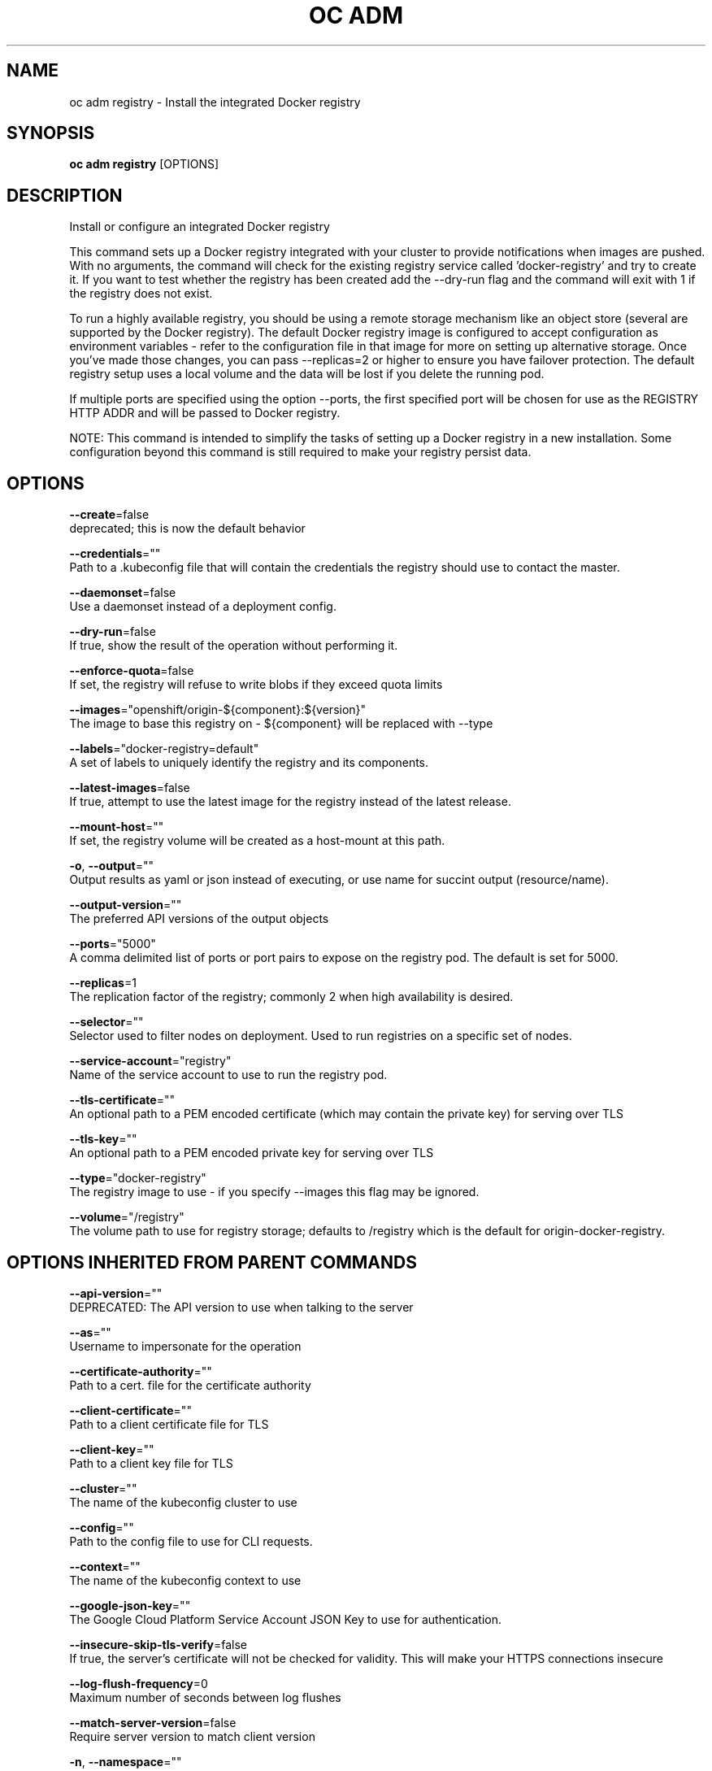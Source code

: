 .TH "OC ADM" "1" " Openshift CLI User Manuals" "Openshift" "June 2016"  ""


.SH NAME
.PP
oc adm registry \- Install the integrated Docker registry


.SH SYNOPSIS
.PP
\fBoc adm registry\fP [OPTIONS]


.SH DESCRIPTION
.PP
Install or configure an integrated Docker registry

.PP
This command sets up a Docker registry integrated with your cluster to provide notifications when images are pushed. With no arguments, the command will check for the existing registry service called 'docker\-registry' and try to create it. If you want to test whether the registry has been created add the \-\-dry\-run flag and the command will exit with 1 if the registry does not exist.

.PP
To run a highly available registry, you should be using a remote storage mechanism like an object store (several are supported by the Docker registry). The default Docker registry image is configured to accept configuration as environment variables \- refer to the configuration file in that image for more on setting up alternative storage. Once you've made those changes, you can pass \-\-replicas=2 or higher to ensure you have failover protection. The default registry setup uses a local volume and the data will be lost if you delete the running pod.

.PP
If multiple ports are specified using the option \-\-ports, the first specified port will be chosen for use as the REGISTRY HTTP ADDR and will be passed to Docker registry.

.PP
NOTE: This command is intended to simplify the tasks of setting up a Docker registry in a new installation. Some configuration beyond this command is still required to make your registry persist data.


.SH OPTIONS
.PP
\fB\-\-create\fP=false
    deprecated; this is now the default behavior

.PP
\fB\-\-credentials\fP=""
    Path to a .kubeconfig file that will contain the credentials the registry should use to contact the master.

.PP
\fB\-\-daemonset\fP=false
    Use a daemonset instead of a deployment config.

.PP
\fB\-\-dry\-run\fP=false
    If true, show the result of the operation without performing it.

.PP
\fB\-\-enforce\-quota\fP=false
    If set, the registry will refuse to write blobs if they exceed quota limits

.PP
\fB\-\-images\fP="openshift/origin\-${component}:${version}"
    The image to base this registry on \- ${component} will be replaced with \-\-type

.PP
\fB\-\-labels\fP="docker\-registry=default"
    A set of labels to uniquely identify the registry and its components.

.PP
\fB\-\-latest\-images\fP=false
    If true, attempt to use the latest image for the registry instead of the latest release.

.PP
\fB\-\-mount\-host\fP=""
    If set, the registry volume will be created as a host\-mount at this path.

.PP
\fB\-o\fP, \fB\-\-output\fP=""
    Output results as yaml or json instead of executing, or use name for succint output (resource/name).

.PP
\fB\-\-output\-version\fP=""
    The preferred API versions of the output objects

.PP
\fB\-\-ports\fP="5000"
    A comma delimited list of ports or port pairs to expose on the registry pod. The default is set for 5000.

.PP
\fB\-\-replicas\fP=1
    The replication factor of the registry; commonly 2 when high availability is desired.

.PP
\fB\-\-selector\fP=""
    Selector used to filter nodes on deployment. Used to run registries on a specific set of nodes.

.PP
\fB\-\-service\-account\fP="registry"
    Name of the service account to use to run the registry pod.

.PP
\fB\-\-tls\-certificate\fP=""
    An optional path to a PEM encoded certificate (which may contain the private key) for serving over TLS

.PP
\fB\-\-tls\-key\fP=""
    An optional path to a PEM encoded private key for serving over TLS

.PP
\fB\-\-type\fP="docker\-registry"
    The registry image to use \- if you specify \-\-images this flag may be ignored.

.PP
\fB\-\-volume\fP="/registry"
    The volume path to use for registry storage; defaults to /registry which is the default for origin\-docker\-registry.


.SH OPTIONS INHERITED FROM PARENT COMMANDS
.PP
\fB\-\-api\-version\fP=""
    DEPRECATED: The API version to use when talking to the server

.PP
\fB\-\-as\fP=""
    Username to impersonate for the operation

.PP
\fB\-\-certificate\-authority\fP=""
    Path to a cert. file for the certificate authority

.PP
\fB\-\-client\-certificate\fP=""
    Path to a client certificate file for TLS

.PP
\fB\-\-client\-key\fP=""
    Path to a client key file for TLS

.PP
\fB\-\-cluster\fP=""
    The name of the kubeconfig cluster to use

.PP
\fB\-\-config\fP=""
    Path to the config file to use for CLI requests.

.PP
\fB\-\-context\fP=""
    The name of the kubeconfig context to use

.PP
\fB\-\-google\-json\-key\fP=""
    The Google Cloud Platform Service Account JSON Key to use for authentication.

.PP
\fB\-\-insecure\-skip\-tls\-verify\fP=false
    If true, the server's certificate will not be checked for validity. This will make your HTTPS connections insecure

.PP
\fB\-\-log\-flush\-frequency\fP=0
    Maximum number of seconds between log flushes

.PP
\fB\-\-match\-server\-version\fP=false
    Require server version to match client version

.PP
\fB\-n\fP, \fB\-\-namespace\fP=""
    If present, the namespace scope for this CLI request

.PP
\fB\-\-server\fP=""
    The address and port of the Kubernetes API server

.PP
\fB\-\-token\fP=""
    Bearer token for authentication to the API server

.PP
\fB\-\-user\fP=""
    The name of the kubeconfig user to use


.SH EXAMPLE
.PP
.RS

.nf
  # Check if default Docker registry ("docker\-registry") has been created
  oc adm registry \-\-dry\-run
  
  # See what the registry will look like if created
  oc adm registry \-o yaml
  
  # Create a registry with two replicas if it does not exist
  oc adm registry \-\-replicas=2
  
  # Use a different registry image
  oc adm registry \-\-images=myrepo/docker\-registry:mytag
  
  # Enforce quota and limits on images
  oc adm registry \-\-enforce\-quota

.fi
.RE


.SH SEE ALSO
.PP
\fBoc\-adm(1)\fP,


.SH HISTORY
.PP
June 2016, Ported from the Kubernetes man\-doc generator
